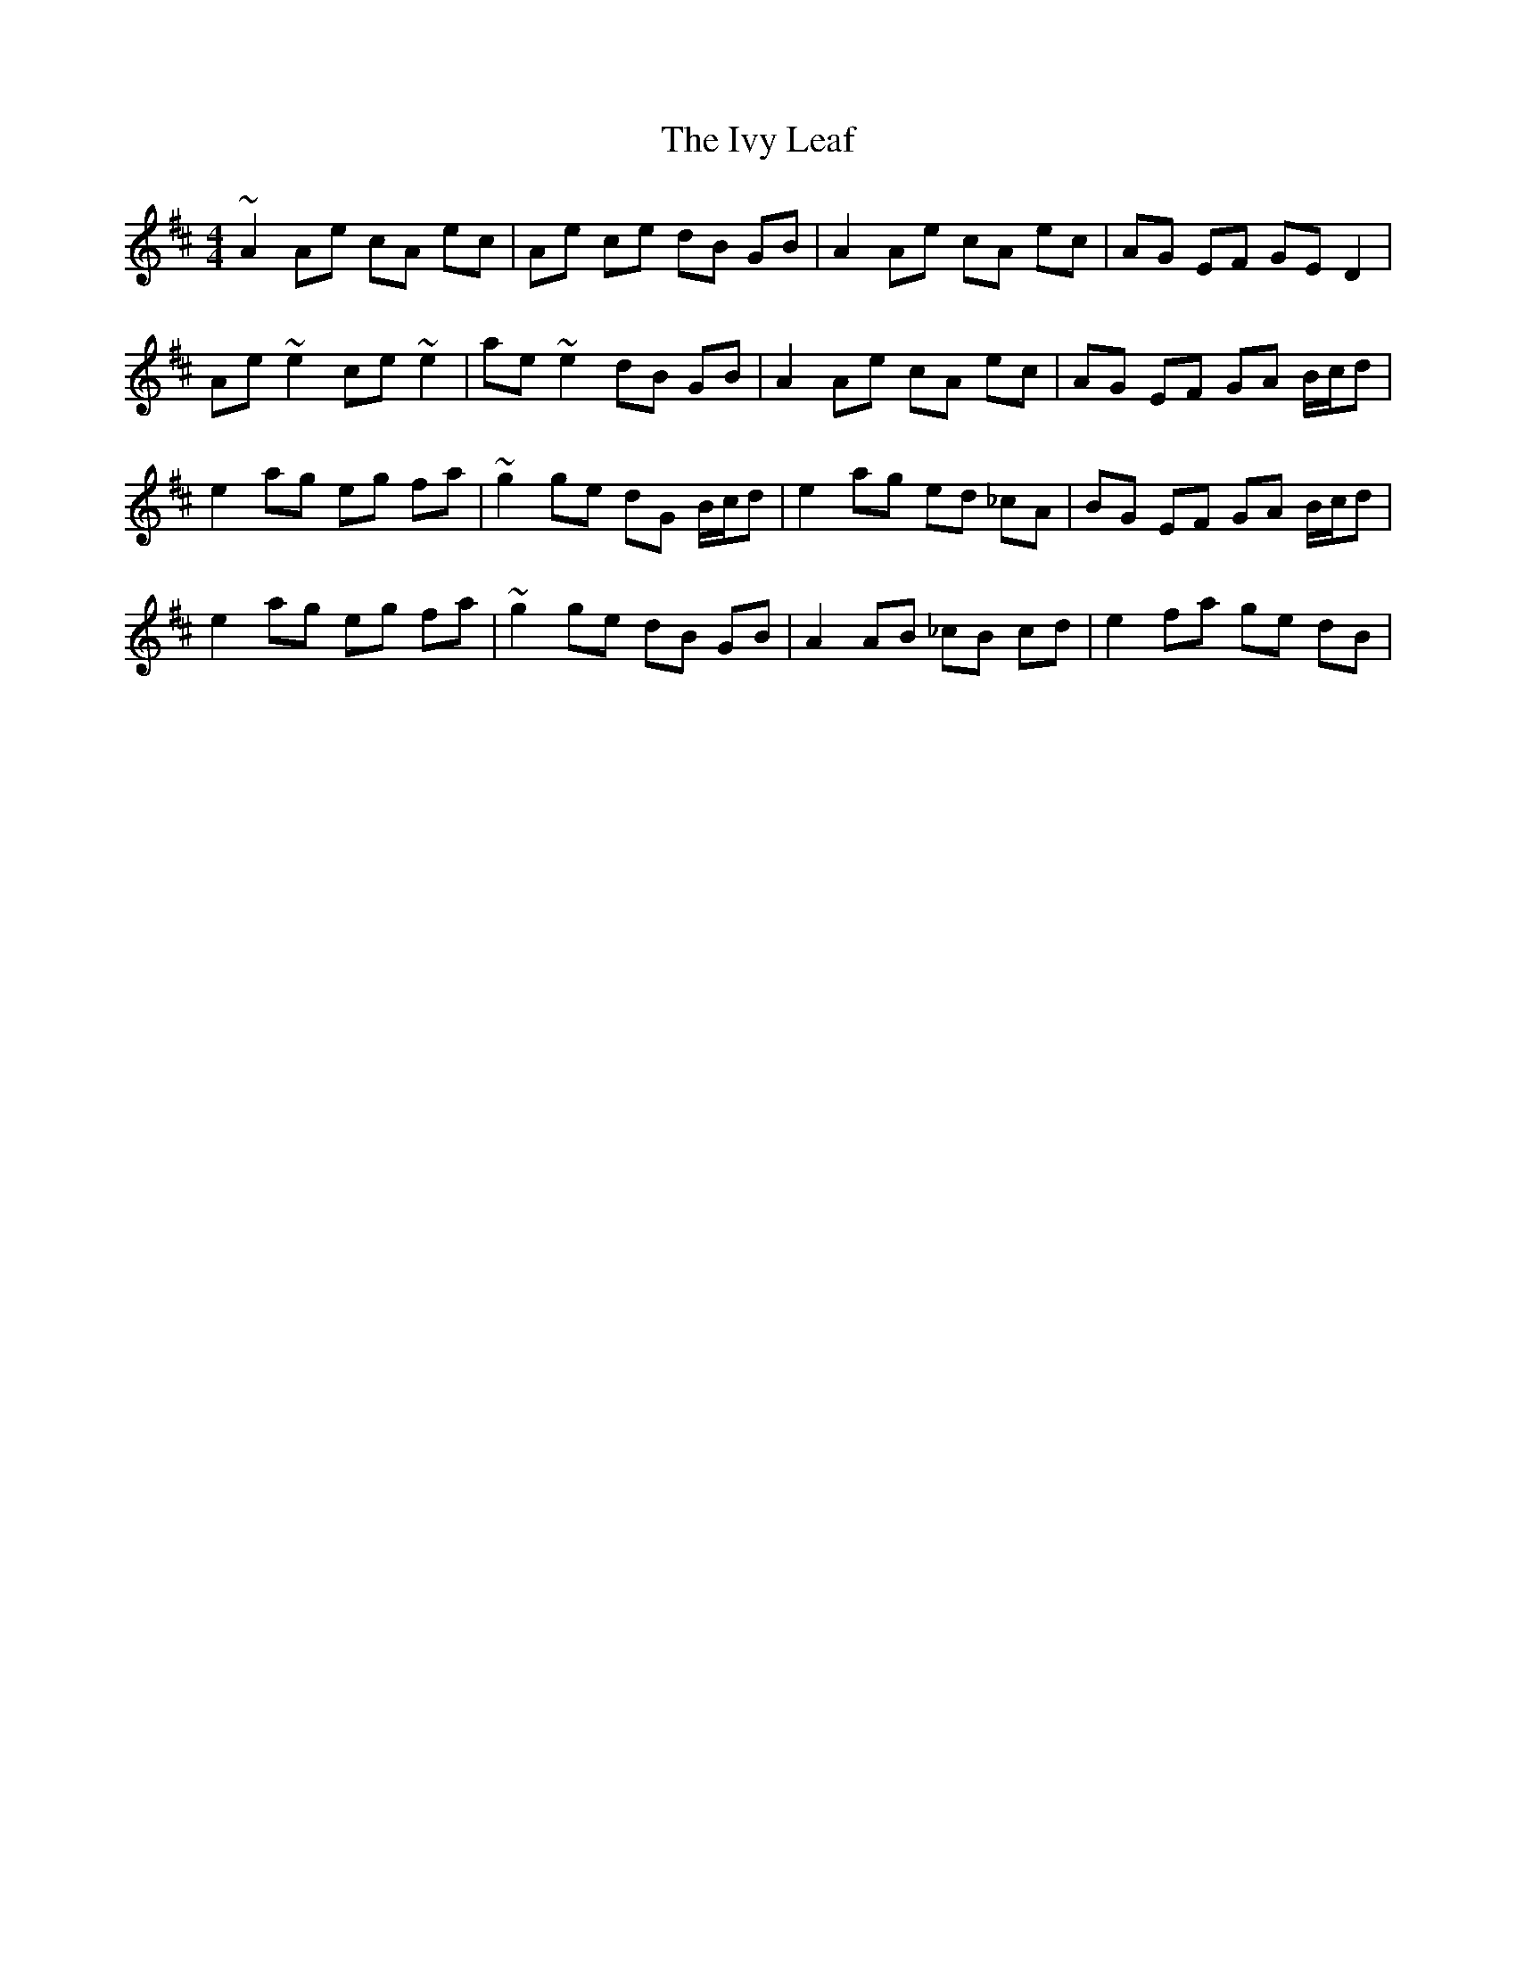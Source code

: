 X: 19276
T: Ivy Leaf, The
R: reel
M: 4/4
K: Amixolydian
~A2 Ae cA ec|Ae ce dB GB|A2 Ae cA ec|AG EF GE D2|
Ae ~e2 ce ~e2|ae ~e2 dB GB|A2 Ae cA ec|AG EF GA B/c/d|
e2 ag eg fa|~g2 ge dG B/c/d|e2 ag ed _cA|BG EF GA B/c/d|
e2 ag eg fa|~g2 ge dB GB|A2 AB _cB cd|e2 fa ge dB|

